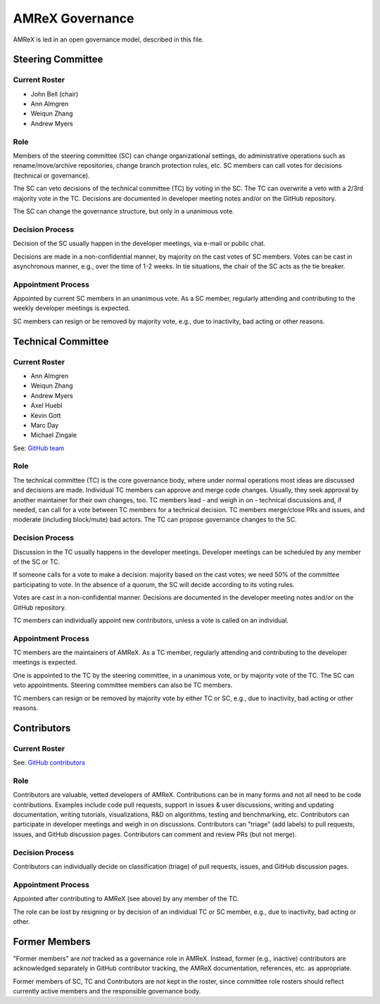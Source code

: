 .. _governance:

AMReX Governance
================

AMReX is led in an open governance model, described in this file.


Steering Committee
------------------

Current Roster
^^^^^^^^^^^^^^

- John Bell (chair)
- Ann Almgren
- Weiqun Zhang
- Andrew Myers

Role
^^^^

Members of the steering committee (SC) can change organizational settings, do administrative operations such as rename/move/archive repositories, change branch protection rules, etc.
SC members can call votes for decisions (technical or governance).

The SC can veto decisions of the technical committee (TC) by voting in the SC.
The TC can overwrite a veto with a 2/3rd majority vote in the TC.
Decisions are documented in developer meeting notes and/or on the GitHub repository.

The SC can change the governance structure, but only in a unanimous vote.

Decision Process
^^^^^^^^^^^^^^^^

Decision of the SC usually happen in the developer meetings, via e-mail or public chat.

Decisions are made in a non-confidential manner, by majority on the cast votes of SC members.
Votes can be cast in asynchronous manner, e.g., over the time of 1-2 weeks.
In tie situations, the chair of the SC acts as the tie breaker.

Appointment Process
^^^^^^^^^^^^^^^^^^^

Appointed by current SC members in an unanimous vote.
As a SC member, regularly attending and contributing to the weekly developer meetings is expected.

SC members can resign or be removed by majority vote, e.g., due to inactivity, bad acting or other reasons.


Technical Committee
-------------------

Current Roster
^^^^^^^^^^^^^^

- Ann Almgren
- Weiqun Zhang
- Andrew Myers
- Axel Huebl
- Kevin Gott
- Marc Day
- Michael Zingale

See: `GitHub team <https://github.com/orgs/AMReX-Codes/teams/amrex>`__

Role
^^^^

The technical committee (TC) is the core governance body, where under normal operations most ideas are discussed and decisions are made.
Individual TC members can approve and merge code changes.
Usually, they seek approval by another maintainer for their own changes, too.
TC members lead - and weigh in on - technical discussions and, if needed, can call for a vote between TC members for a technical decision.
TC members merge/close PRs and issues, and moderate (including block/mute) bad actors.
The TC can propose governance changes to the SC.


Decision Process
^^^^^^^^^^^^^^^^

Discussion in the TC usually happens in the developer meetings. Developer meetings can be scheduled by any member of the SC or TC.

If someone calls for a vote to make a decision: majority based on the cast votes; we need 50% of the committee participating to vote. In the absence of a quorum, the SC will decide according to its voting rules.

Votes are cast in a non-confidential manner.
Decisions are documented in the developer meeting notes and/or on the GitHub repository.

TC members can individually appoint new contributors, unless a vote is called on an individual.

Appointment Process
^^^^^^^^^^^^^^^^^^^

TC members are the maintainers of AMReX.
As a TC member, regularly attending and contributing to the developer meetings is expected.

One is appointed to the TC by the steering committee, in a unanimous vote, or by majority vote of the TC. The SC can veto appointments.
Steering committee members can also be TC members.

TC members can resign or be removed by majority vote by either TC or SC, e.g., due to inactivity, bad acting or other reasons.


Contributors
------------

Current Roster
^^^^^^^^^^^^^^

See: `GitHub contributors <https://github.com/AMReX-Codes/amrex/graphs/contributors>`__

Role
^^^^

Contributors are valuable, vetted developers of AMReX.
Contributions can be in many forms and not all need to be code contributions.
Examples include code pull requests, support in issues & user discussions, writing and updating documentation, writing tutorials, visualizations, R&D on algorithms, testing and benchmarking, etc.
Contributors can participate in developer meetings and weigh in on discussions.
Contributors can "triage" (add labels) to pull requests, issues, and GitHub discussion pages.
Contributors can comment and review PRs (but not merge).

Decision Process
^^^^^^^^^^^^^^^^

Contributors can individually decide on classification (triage) of pull requests, issues, and GitHub discussion pages.

Appointment Process
^^^^^^^^^^^^^^^^^^^

Appointed after contributing to AMReX (see above) by any member of the TC.

The role can be lost by resigning or by decision of an individual TC or SC member, e.g., due to inactivity, bad acting or other.


Former Members
--------------

"Former members" are *not* tracked as a governance role in AMReX.
Instead, former (e.g., inactive) contributors are acknowledged separately in GitHub contributor tracking, the AMReX documentation, references, etc. as appropriate.

Former members of SC, TC and Contributors are not kept in the roster, since committee role rosters should reflect currently active members and the responsible governance body.
